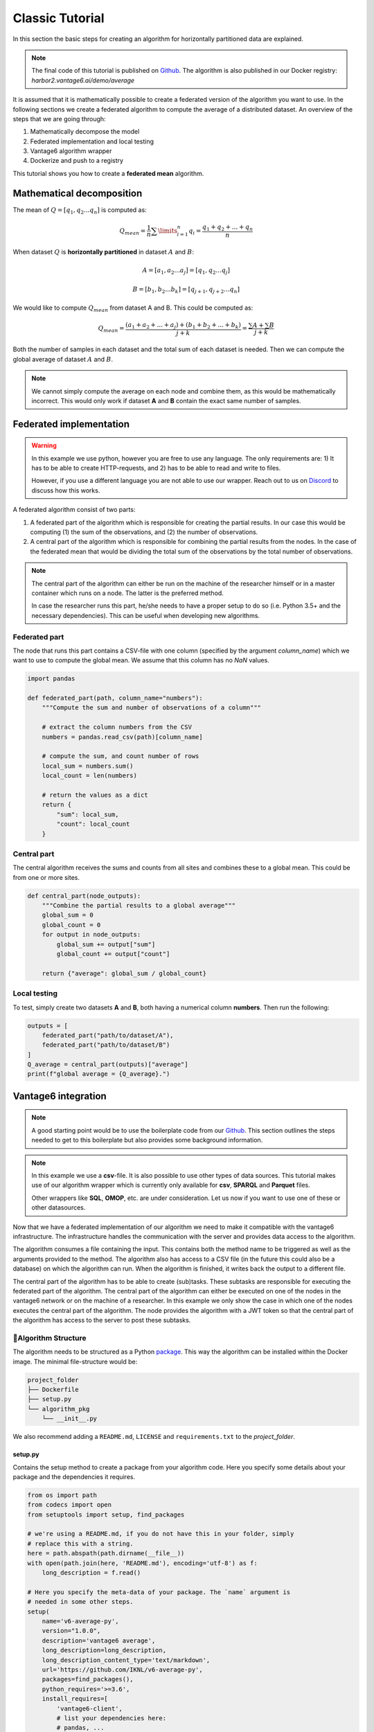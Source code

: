 .. _algo-tutorial:

Classic Tutorial
================

In this section the basic steps for creating an algorithm for horizontally
partitioned data are explained.

.. note::
    The final code of this tutorial is published on
    `Github <https://github.com/iknl/v6-average-py>`__. The algorithm is also
    published in our Docker registry: *harbor2.vantage6.ai/demo/average*

It is assumed that it is mathematically possible to create a federated
version of the algorithm you want to use. In the following sections we
create a federated algorithm to compute the average of a distributed
dataset. An overview of the steps that we are going through:

1. Mathematically decompose the model
2. Federated implementation and local testing
3. Vantage6 algorithm wrapper
4. Dockerize and push to a registry

This tutorial shows you how to create a **federated mean** algorithm.

Mathematical decomposition
--------------------------

The mean of :math:`Q = [q_1, q_2 ...  q_n]` is computed as:

.. math::

   Q_{mean} = \frac{1}{n} \sum \limits_{i=1}^{n} {q_i} = \frac{q_1 + q_2 + ... + q_n}{n}

When dataset :math:`Q` is **horizontally partitioned** in dataset :math:`A` and
:math:`B`:

.. math::
    A = [a_1, a_2 ... a_j] = [q_1, q_2 ... q_j]

    B = [b_{1}, b_{2} ... b_k] = [q_{j+1}, q_{j+2}...q_{n}]

We would like to compute :math:`Q_{mean}` from dataset A and B. This could be
computed as:

.. math::

   Q_{mean} = \frac{(a_1+a_2+...+a_j) + (b_1+b_2+...+b_k)}{j+k} = \frac{\sum A
      + \sum B }{j+k}

Both the number of samples in each dataset and the total sum of each
dataset is needed. Then we can compute the global average of dataset :math:`A`
and :math:`B`.

.. note::
    We cannot simply compute the average on each node and combine them, as this
    would be mathematically incorrect. This would only work if dataset **A**
    and **B** contain the exact same number of samples.

Federated implementation
------------------------

.. warning::
    In this example we use python, however you are free to use any language.
    The only requirements are: 1) It has to be able to create HTTP-requests,
    and 2) has to be able to read and write to files.

    However, if you use a different language you are not able to use our
    wrapper. Reach out to us on `Discord <https://discord.gg/yAyFf6Y>`__ to
    discuss how this works.

A federated algorithm consist of two parts:

1. A federated part of the algorithm which is responsible for creating
   the partial results. In our case this would be computing (1) the sum
   of the observations, and (2) the number of observations.
2. A central part of the algorithm which is responsible for combining
   the partial results from the nodes. In the case of the federated mean
   that would be dividing the total sum of the observations by the total
   number of observations.

.. note::
    The central part of the algorithm can either be run on the machine of the
    researcher himself or in a master container which runs on a node. The latter
    is the preferred method.

    In case the researcher runs this part, he/she needs to have a proper
    setup to do so (i.e. Python 3.5+ and the necessary dependencies). This
    can be useful when developing new algorithms.

Federated part
~~~~~~~~~~~~~~

The node that runs this part contains a CSV-file with one column
(specified by the argument *column_name*) which we want to use to
compute the global mean. We assume that this column has no *NaN* values.

.. code:: python

   import pandas

   def federated_part(path, column_name="numbers"):
       """Compute the sum and number of observations of a column"""

       # extract the column numbers from the CSV
       numbers = pandas.read_csv(path)[column_name]

       # compute the sum, and count number of rows
       local_sum = numbers.sum()
       local_count = len(numbers)

       # return the values as a dict
       return {
           "sum": local_sum,
           "count": local_count
       }

Central part
~~~~~~~~~~~~

The central algorithm receives the sums and counts from all sites and
combines these to a global mean. This could be from one or more sites.

.. code:: python

   def central_part(node_outputs):
       """Combine the partial results to a global average"""
       global_sum = 0
       global_count = 0
       for output in node_outputs:
           global_sum += output["sum"]
           global_count += output["count"]

       return {"average": global_sum / global_count}

Local testing
~~~~~~~~~~~~~

To test, simply create two datasets **A** and **B**, both having a
numerical column **numbers**. Then run the following:

.. code:: python

   outputs = [
       federated_part("path/to/dataset/A"),
       federated_part("path/to/dataset/B")
   ]
   Q_average = central_part(outputs)["average"]
   print(f"global average = {Q_average}.")

Vantage6 integration
--------------------

.. note::
    A good starting point would be to use the boilerplate code from our
    `Github <https://github.com/iknl/v6-boilerplate-py>`__. This section
    outlines the steps needed to get to this boilerplate but also provides
    some background information.

.. note::
    In this example we use a **csv**-file. It is also possible to use other
    types of data sources. This tutorial makes use of our algorithm wrapper
    which is currently only available for **csv**, **SPARQL** and **Parquet**
    files.

    Other wrappers like **SQL**, **OMOP**, etc. are under consideration. Let
    us now if you want to use one of these or other datasources.

Now that we have a federated implementation of our algorithm we need to
make it compatible with the vantage6 infrastructure. The infrastructure
handles the communication with the server and provides data access to
the algorithm.

The algorithm consumes a file containing the input. This contains both
the method name to be triggered as well as the arguments provided to the
method. The algorithm also has access to a CSV file (in the future this
could also be a database) on which the algorithm can run. When the
algorithm is finished, it writes back the output to a different file.

The central part of the algorithm has to be able to create (sub)tasks.
These subtasks are responsible for executing the federated part of the
algorithm. The central part of the algorithm can either be executed on
one of the nodes in the vantage6 network or on the machine of a
researcher. In this example we only show the case in which one of the
nodes executes the central part of the algorithm. The node provides the
algorithm with a JWT token so that the central part of the algorithm has
access to the server to post these subtasks.

📂Algorithm Structure
~~~~~~~~~~~~~~~~~~~~

The algorithm needs to be structured as a Python
`package <https://packaging.python.org/tutorials/packaging-projects/>`__.
This way the algorithm can be installed within the Docker image. The
minimal file-structure would be:

.. code:: bash

   project_folder
   ├── Dockerfile
   ├── setup.py
   └── algorithm_pkg
       └── __init__.py

We also recommend adding a ``README.md``, ``LICENSE`` and
``requirements.txt`` to the *project_folder*.

setup.py
^^^^^^^^

Contains the setup method to create a package from your algorithm code.
Here you specify some details about your package and the dependencies it
requires.

.. code:: python

   from os import path
   from codecs import open
   from setuptools import setup, find_packages

   # we're using a README.md, if you do not have this in your folder, simply
   # replace this with a string.
   here = path.abspath(path.dirname(__file__))
   with open(path.join(here, 'README.md'), encoding='utf-8') as f:
       long_description = f.read()

   # Here you specify the meta-data of your package. The `name` argument is
   # needed in some other steps.
   setup(
       name='v6-average-py',
       version="1.0.0",
       description='vantage6 average',
       long_description=long_description,
       long_description_content_type='text/markdown',
       url='https://github.com/IKNL/v6-average-py',
       packages=find_packages(),
       python_requires='>=3.6',
       install_requires=[
           'vantage6-client',
           # list your dependencies here:
           # pandas, ...
       ]
   )

.. note::
    The ``setup.py`` above is sufficient in most cases. However if you want to
    do more advanced stuff (like adding static data, or a CLI) you can use the
    `extra arguments <https://packaging.python.org/guides/distributing-packages-using-setuptools/#setup-args>`__
    from ``setup``.

Dockerfile
^^^^^^^^^^

The Dockerfile contains the recipe for building the Docker image. Typically you
only have to change the argument ``PKG_NAME`` to the name of you package.
This name should be the same as as the name you specified in the
``setup.py``. In our case that would be ``v6-average-py``.

.. code:: bash

   # This specifies our base image. This base image contains some commonly used
   # dependancies and an install from all vantage6 packages. You can specify a
   # different image here (e.g. python:3). In that case it is important that
   # `vantage6-client` is a dependancy of you project as this contains the wrapper
   # we are using in this example.
   FROM harbor.vantage6.ai/algorithms/algorithm-base

   # Change this to the package name of your project. This needs to be the same
   # as what you specified for the name in the `setup.py`.
   ARG PKG_NAME="v6-average-py"

   # This will install your algorithm into this image.
   COPY . /app
   RUN pip install /app

   # This will run your algorithm when the Docker container is started. The
   # wrapper takes care of the IO handling (communication between node and
   # algorithm). You dont need to change anything here.
   ENV PKG_NAME=${PKG_NAME}
   CMD python -c "from vantage6.tools.docker_wrapper import docker_wrapper; docker_wrapper('${PKG_NAME}')"

``__init__.py``
^^^^^^^^^^^^^^^

This contains the code for your algorithm. It is possible to split this
into multiple files, however the methods that should be available to the
researcher should be in this file. You can do that by simply importing
them into this file (e.g. ``from .average import my_nested_method``)

We can distinguish two types of methods that a user can trigger:

+-----------+-------------------------------------------+----------+--------------------+
| name      | description                               | prefix   | arguments          |
+===========+===========================================+==========+====================+
| master    | Central part of the algorithm. Receives a |          | ``(client, data,   |
|           | ``client`` as argument which provides an  |          | *args, **kwargs)`` |
|           | interface to the central server. This way |          |                    |
|           | the master can create tasks and collect   |          |                    |
|           | their results.                            |          |                    |
+-----------+-------------------------------------------+----------+--------------------+
| Remote    | Consumes the data at the node to compute  | `RPC_`   | ``(data, *args,    |
| procedure | the partial.                              |          | **kwargs)``        |
| call      |                                           |          |                    |
+-----------+-------------------------------------------+----------+--------------------+

.. warning::
    Everything that is returned by the\ ``return`` statement is sent back to the
    central vantage6-server. This should never contain any privacy-sensitive
    information.

.. warning::
    The ``client`` the master method receives is an ``AlgorithmClient`` (or a
    ``ContainerClient`` if you are using an older version), which is different
    than the client you use as a user.


For our average algorithm the implementation will look as follows:

.. code:: python

   import time

   from vantage6.tools.util import info

   def master(client, data, column_name):
       """Combine partials to global model

       First we collect the parties that participate in the collaboration.
       Then we send a task to all the parties to compute their partial (the
       row count and the column sum). Then we wait for the results to be
       ready. Finally when the results are ready, we combine them to a
       global average.

       Note that the master method also receives the (local) data of the
       node. In most usecases this data argument is not used.

       The client, provided in the first argument, gives an interface to
       the central server. This is needed to create tasks (for the partial
       results) and collect their results later on. Note that this client
       is a different client than the client you use as a user.
       """

       # Info messages can help you when an algorithm crashes. These info
       # messages are stored in a log file which is send to the server when
       # either a task finished or crashes.
       info('Collecting participating organizations')

       # Collect all organization that participate in this collaboration.
       # These organizations will receive the task to compute the partial.
       organizations = client.get_organizations_in_my_collaboration()
       ids = [organization.get("id") for organization in organizations]

       # Request all participating parties to compute their partial. This
       # will create a new task at the central server for them to pick up.
       # We've used a kwarg but is is also possible to use `args`. Although
       # we prefer kwargs as it is clearer.
       info('Requesting partial computation')
       task = client.create_new_task(
           input_={
               'method': 'average_partial',
               'kwargs': {
                   'column_name': column_name
               }
           },
           organization_ids=ids
       )

       # Now we need to wait untill all organizations(/nodes) finished
       # their partial. We do this by polling the server for results. It is
       # also possible to subscribe to a websocket channel to get status
       # updates.
       info("Waiting for results")
       results = client.wait_for_results(task_id=task.get("id"))

       # Now we can combine the partials to a global average.
       global_sum = 0
       global_count = 0
       for result in results:
           global_sum += result["sum"]
           global_count += result["count"]

       return {"average": global_sum / global_count}

   def RPC_average_partial(data, column_name):
       """Compute the average partial

       The data argument contains a pandas-dataframe containing the local
       data from the node.
       """

       # extract the column_name from the dataframe.
       info(f'Extracting column {column_name}')
       numbers = data[column_name]

       # compute the sum, and count number of rows
       info('Computing partials')
       local_sum = numbers.sum()
       local_count = len(numbers)

       # return the values as a dict
       return {
           "sum": local_sum,
           "count": local_count
       }

.. _local-testing-1:

Local testing
~~~~~~~~~~~~~

Now that we have a vantage6 implementation of the algorithm it is time
to test it. Before we run it in a vantage6 setup we can test it locally
by using the ``ClientMockProtocol`` which simulates the communication
with the central server.

Before we can locally test it we need to (editable) install the
algorithm package so that the Mock client can use it. Simply go to the
root directory of your algorithm package (with the ``setup.py`` file)
and run the following:

.. code:: bash

   pip install -e .

Then create a script to test the algorithm:

.. code:: python

   from vantage6.tools.mock_client import ClientMockProtocol

   # Initialize the mock server. The datasets simulate the local datasets from
   # the node. In this case we have two parties having two different datasets:
   # a.csv and b.csv. The module name needs to be the name of your algorithm
   # package. This is the name you specified in `setup.py`, in our case that
   # would be v6-average-py.
   client = ClientMockProtocol(
       datasets=["local/a.csv", "local/b.csv"],
       module="v6-average-py"
   )

   # to inspect which organization are in your mock client, you can run the
   # following
   organizations = client.get_organizations_in_my_collaboration()
   org_ids = ids = [organization["id"] for organization in organizations]

   # we can either test a RPC method or the master method (which will trigger the
   # RPC methods also). Lets start by triggering an RPC method and see if that
   # works. Note that we do *not* specify the RPC_ prefix for the method! In this
   # example we assume that both a.csv and b.csv contain a numerical column `age`.
   average_partial_task = client.create_new_task(
       input_={
           'method':'average_partial',
           'kwargs': {
               'column_name': 'age'
           }
       },
       organization_ids=org_ids
   )

   # You can directly obtain the result (we dont have to wait for nodes to
   # complete the tasks)
   results = client.result.from_task(average_partial_task.get("id"))
   print(results)

   # To trigger the master method you also need to supply the `master`-flag
   # to the input. Also note that we only supply the task to a single organization
   # as we only want to execute the central part of the algorithm once. The master
   # task takes care of the distribution to the other parties.
   average_task = client.create_new_task(
       input_={
           'master': 1,
           'method':'master',
           'kwargs': {
               'column_name': 'age'
           }
       },
       organization_ids=[org_ids[0]]
   )
   results = client.result.from_task(average_task.get("id"))
   print(results)

Building and Distributing
~~~~~~~~~~~~~~~~~~~~~~~~~

Now that we have a fully tested algorithm for the vantage6
infrastructure. We need to package it so that it can be distributed to
the data-stations/nodes. Algorithms are delivered in Docker images. So
that's where we need the ``Dockerfile`` for. To build an image from our
algorithm (make sure you have docker installed and it's running) you can
run the following command from the root directory of your algorithm
project.

.. code:: bash

   docker build -t harbor2.vantage6.ai/demo/average .

The option ``-t`` specifies the (unique) identifier used by the
researcher to use this algorithm. Usually this includes the registry
address (harbor2.vantage6.ai) and the project name (demo).

.. note::
    In case you are using docker hub as registry, you do not have to specify
    the registry or project as these are set by default to the Docker hub and
    your docker hub username.

.. code:: bash

   docker push harbor2.vantage6.ai/demo/average

.. note::
    Reach out to us on `Discord <https://discord.gg/yAyFf6Y>`__ if you want to
    use our registries (harbor.vantage6.ai and harbor2.vantage6.ai).
